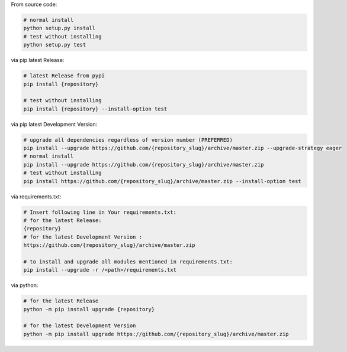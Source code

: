 From source code:

.. code-block:: bash

    # normal install
    python setup.py install
    # test without installing
    python setup.py test

via pip latest Release:

.. code-block:: bash

    # latest Release from pypi
    pip install {repository}

    # test without installing
    pip install {repository} --install-option test

via pip latest Development Version:

.. code-block:: bash

    # upgrade all dependencies regardless of version number (PREFERRED)
    pip install --upgrade https://github.com/{repository_slug}/archive/master.zip --upgrade-strategy eager
    # normal install
    pip install --upgrade https://github.com/{repository_slug}/archive/master.zip
    # test without installing
    pip install https://github.com/{repository_slug}/archive/master.zip --install-option test

via requirements.txt:

.. code-block:: bash

    # Insert following line in Your requirements.txt:
    # for the latest Release:
    {repository}
    # for the latest Development Version :
    https://github.com/{repository_slug}/archive/master.zip

    # to install and upgrade all modules mentioned in requirements.txt:
    pip install --upgrade -r /<path>/requirements.txt

via python:

.. code-block:: python

    # for the latest Release
    python -m pip install upgrade {repository}

    # for the latest Development Version
    python -m pip install upgrade https://github.com/{repository_slug}/archive/master.zip

